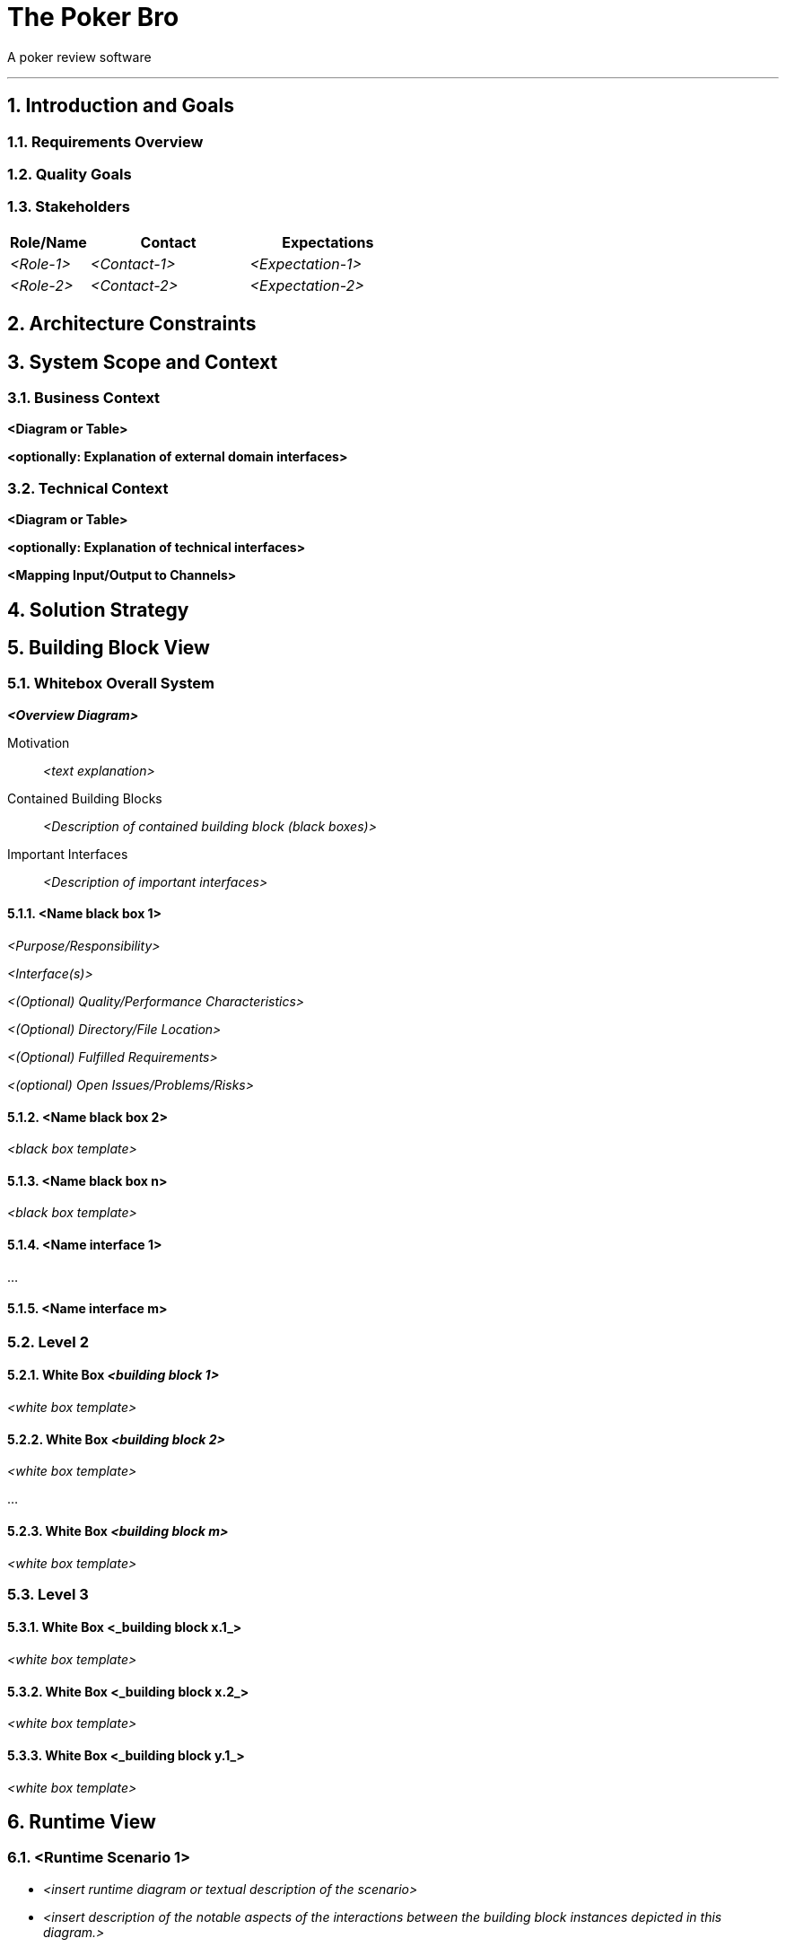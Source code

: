 // header file for arc42-template,
// including all help texts
//
// ====================================

//= image:arc42-logo.png[arc42] Template
// toc-title definition MUST follow document title without blank line!
:toc-title: Table of Contents

//additional style for arc42 help callouts
ifdef::basebackend-html[]
++++
<style>
.arc42help {font-size:small; width: 14px; height: 16px; overflow: hidden; position: absolute; right: 0px; padding: 2px 0px 3px 2px;}
.arc42help::before {content: "?";}
.arc42help:hover {width:auto; height: auto; z-index: 100; padding: 10px;}
.arc42help:hover::before {content: "";}
@media print {
	.arc42help {display:hidden;}
}
</style>
++++
endif::basebackend-html[]

// asciidoc settings for EN (English)
// ==================================
:toc-title: table of contents

// enable table-of-contents
:toc:

// where are images located?
:imagesdir: ./images


= The Poker Bro

A poker review software

// horizontal line
***




// numbering from here on
:numbered:

<<<<
// 1. Introduction and Goals
[[section-introduction-and-goals]]
== Introduction and Goals



=== Requirements Overview



=== Quality Goals



=== Stakeholders



[options="header",cols="1,2,2"]
|===
|Role/Name|Contact|Expectations
| _<Role-1>_ | _<Contact-1>_ | _<Expectation-1>_
| _<Role-2>_ | _<Contact-2>_ | _<Expectation-2>_
|===


<<<<
// 2. Architecture Constraints
[[section-architecture-constraints]]
== Architecture Constraints

<<<<
// 3. System Scope and Context
[[section-system-scope-and-context]]
== System Scope and Context


=== Business Context


**<Diagram or Table>**

**<optionally: Explanation of external domain interfaces>**

=== Technical Context


**<Diagram or Table>**

**<optionally: Explanation of technical interfaces>**

**<Mapping Input/Output to Channels>**

<<<<
// 4. Solution Strategy
[[section-solution-strategy]]
== Solution Strategy



<<<<
// 5. Building Block View
[[section-building-block-view]]


== Building Block View



=== Whitebox Overall System



_**<Overview Diagram>**_

Motivation::

_<text explanation>_


Contained Building Blocks::
_<Description of contained building block (black boxes)>_

Important Interfaces::
_<Description of important interfaces>_




==== <Name black box 1>



_<Purpose/Responsibility>_

_<Interface(s)>_

_<(Optional) Quality/Performance Characteristics>_

_<(Optional) Directory/File Location>_

_<(Optional) Fulfilled Requirements>_

_<(optional) Open Issues/Problems/Risks>_




==== <Name black box 2>

_<black box template>_

==== <Name black box n>

_<black box template>_


==== <Name interface 1>

...

==== <Name interface m>



=== Level 2



==== White Box _<building block 1>_



_<white box template>_

==== White Box _<building block 2>_


_<white box template>_

...

==== White Box _<building block m>_


_<white box template>_



=== Level 3




==== White Box <_building block x.1_>




_<white box template>_


==== White Box <_building block x.2_>

_<white box template>_



==== White Box <_building block y.1_>

_<white box template>_


<<<<
// 6. Runtime View
[[section-runtime-view]]
== Runtime View




=== <Runtime Scenario 1>


* _<insert runtime diagram or textual description of the scenario>_
* _<insert description of the notable aspects of the interactions between the
building block instances depicted in this diagram.>_

=== <Runtime Scenario 2>

=== ...

=== <Runtime Scenario n>


<<<<
// 7. Deployment View
[[section-deployment-view]]


== Deployment View



=== Infrastructure Level 1



_**<Overview Diagram>**_

Motivation::

_<explanation in text form>_

Quality and/or Performance Features::

_<explanation in text form>_

Mapping of Building Blocks to Infrastructure::
_<description of the mapping>_


=== Infrastructure Level 2



==== _<Infrastructure Element 1>_

_<diagram + explanation>_

==== _<Infrastructure Element 2>_

_<diagram + explanation>_

...

==== _<Infrastructure Element n>_

_<diagram + explanation>_

<<<<
// 8. Concepts
[[section-concepts]]
== Cross-cutting Concepts





=== _<Concept 1>_

_<explanation>_



=== _<Concept 2>_

_<explanation>_

...

=== _<Concept n>_

_<explanation>_

<<<<
// 9. Design Decisions
[[section-design-decisions]]
== Design Decisions





<<<<
// 10. Quality Scenarios
[[section-quality-scenarios]]
== Quality Requirements


=== Quality Tree


=== Quality Scenarios


<<<<
// 11. Technical Risks
[[section-technical-risks]]
== Risks and Technical Debts



<<<<
// 12. Glossary
[[section-glossary]]
== Glossary





[options="header"]
|===
| Term         | Definition
| <Term-1>     | <definition-1>
| <Term-2>     | <definition-2>
|===


***

<<<<
// 13. About arc42
:homepage: http://arc42.org

:keywords: software-architecture, documentation, template, arc42

:numbered!:
**About arc42**


[role="lead"]
= image:arc42-logo.png[arc42] Template
arc42, the Template for documentation of
software and system architecture.

By Dr. Gernot Starke, Dr. Peter Hruschka and contributors.


Template Revision: 7.0 EN (based on asciidoc), January 2017

(C)
We acknowledge that this document uses material from the
arc 42 architecture template, http://www.arc42.de.
Created by Dr. Peter Hruschka & Dr. Gernot Starke.

